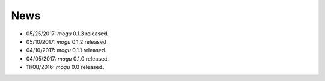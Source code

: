 News
====

* 05/25/2017: `mogu` 0.1.3 released.
* 05/10/2017: `mogu` 0.1.2 released.
* 04/10/2017: `mogu` 0.1.1 released.
* 04/05/2017: `mogu` 0.1.0 released.
* 11/08/2016: `mogu` 0.0 released.
